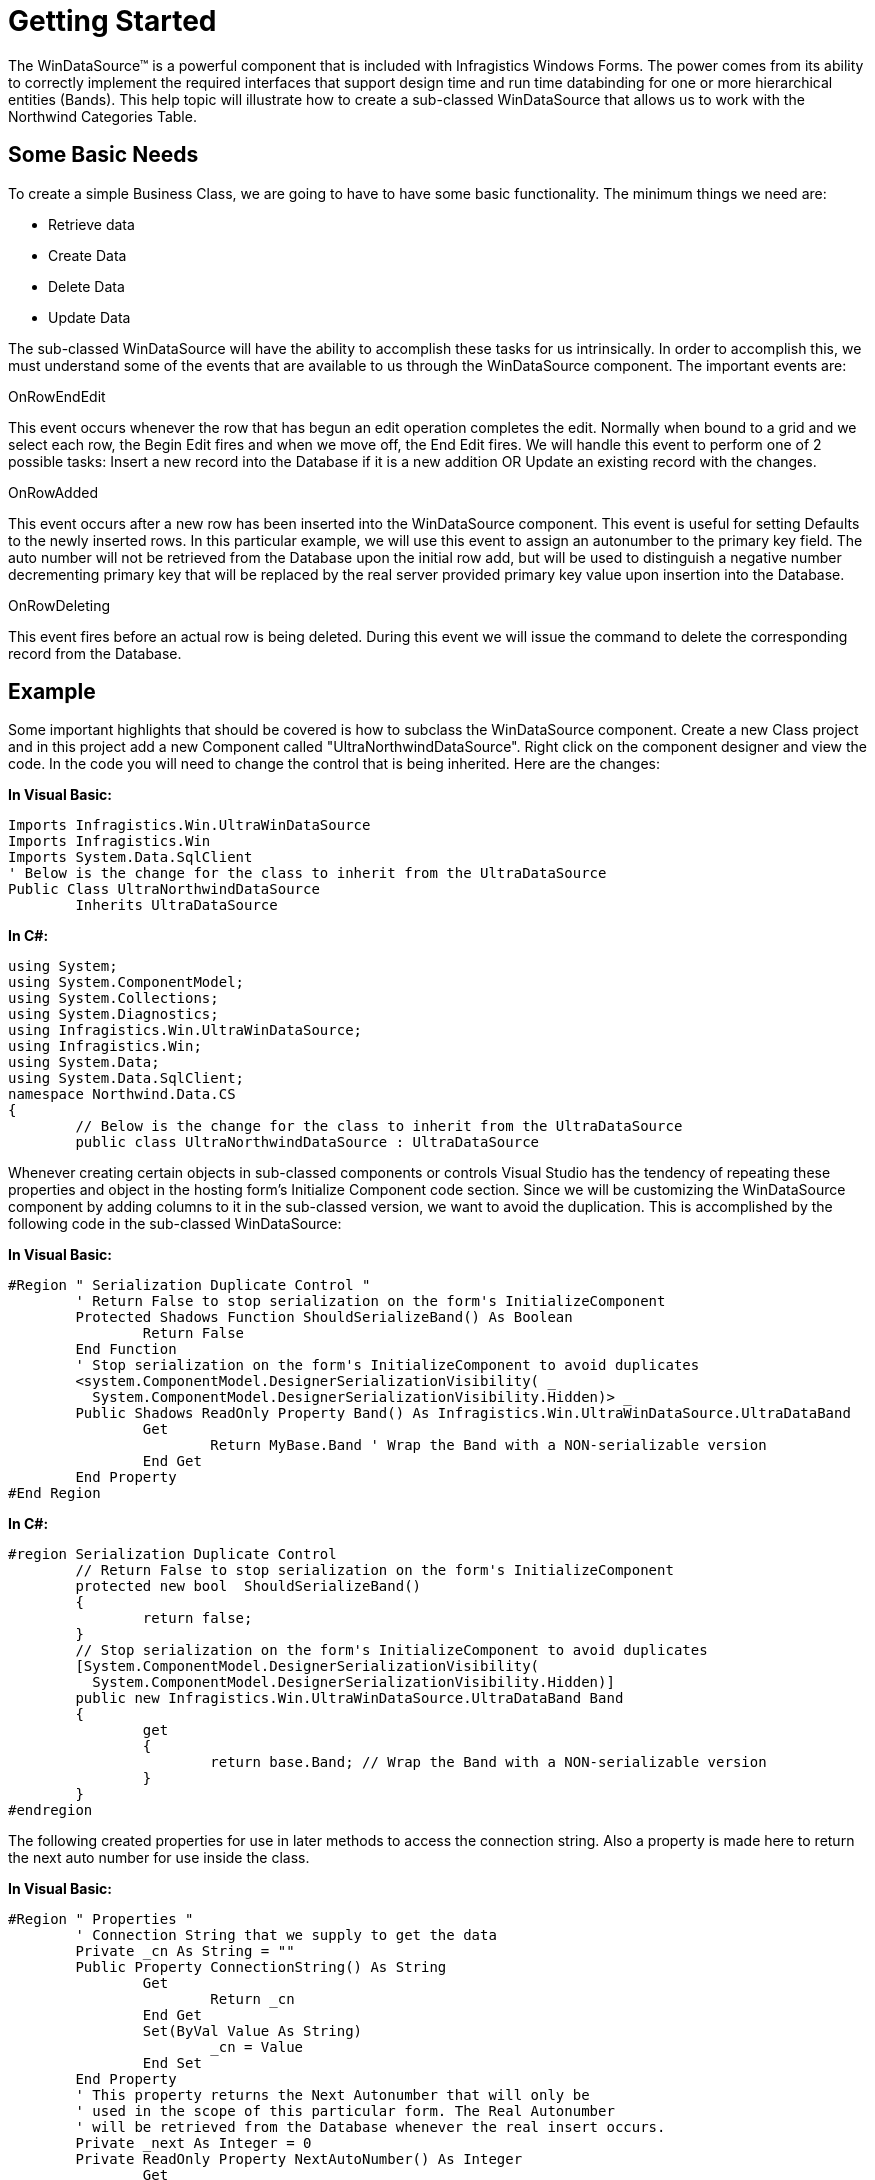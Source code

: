 ﻿////

|metadata|
{
    "name": "windatasource-getting-started",
    "controlName": ["WinDataSource"],
    "tags": ["Application Scenarios","Getting Started"],
    "guid": "{1AA50902-7762-499F-B6FB-B27EFE8E66A3}",  
    "buildFlags": [],
    "createdOn": "0001-01-01T00:00:00Z"
}
|metadata|
////

= Getting Started

The WinDataSource™ is a powerful component that is included with Infragistics Windows Forms. The power comes from its ability to correctly implement the required interfaces that support design time and run time databinding for one or more hierarchical entities (Bands). This help topic will illustrate how to create a sub-classed WinDataSource that allows us to work with the Northwind Categories Table.

== Some Basic Needs

To create a simple Business Class, we are going to have to have some basic functionality. The minimum things we need are:

* Retrieve data
* Create Data
* Delete Data
* Update Data

The sub-classed WinDataSource will have the ability to accomplish these tasks for us intrinsically. In order to accomplish this, we must understand some of the events that are available to us through the WinDataSource component. The important events are:

OnRowEndEdit

This event occurs whenever the row that has begun an edit operation completes the edit. Normally when bound to a grid and we select each row, the Begin Edit fires and when we move off, the End Edit fires. We will handle this event to perform one of 2 possible tasks: Insert a new record into the Database if it is a new addition OR Update an existing record with the changes.

OnRowAdded

This event occurs after a new row has been inserted into the WinDataSource component. This event is useful for setting Defaults to the newly inserted rows. In this particular example, we will use this event to assign an autonumber to the primary key field. The auto number will not be retrieved from the Database upon the initial row add, but will be used to distinguish a negative number decrementing primary key that will be replaced by the real server provided primary key value upon insertion into the Database.

OnRowDeleting

This event fires before an actual row is being deleted. During this event we will issue the command to delete the corresponding record from the Database.

== Example

Some important highlights that should be covered is how to subclass the WinDataSource component. Create a new Class project and in this project add a new Component called "UltraNorthwindDataSource". Right click on the component designer and view the code. In the code you will need to change the control that is being inherited. Here are the changes:

*In Visual Basic:*

----
Imports Infragistics.Win.UltraWinDataSource
Imports Infragistics.Win
Imports System.Data.SqlClient
' Below is the change for the class to inherit from the UltraDataSource
Public Class UltraNorthwindDataSource
	Inherits UltraDataSource
----

*In C#:*

----
using System;
using System.ComponentModel;
using System.Collections;
using System.Diagnostics;
using Infragistics.Win.UltraWinDataSource;
using Infragistics.Win;
using System.Data;
using System.Data.SqlClient;
namespace Northwind.Data.CS
{
	// Below is the change for the class to inherit from the UltraDataSource
	public class UltraNorthwindDataSource : UltraDataSource
----

Whenever creating certain objects in sub-classed components or controls Visual Studio has the tendency of repeating these properties and object in the hosting form's Initialize Component code section. Since we will be customizing the WinDataSource component by adding columns to it in the sub-classed version, we want to avoid the duplication. This is accomplished by the following code in the sub-classed WinDataSource:

*In Visual Basic:*

----
#Region " Serialization Duplicate Control "
	' Return False to stop serialization on the form's InitializeComponent
	Protected Shadows Function ShouldSerializeBand() As Boolean
		Return False
	End Function
	' Stop serialization on the form's InitializeComponent to avoid duplicates
	<system.ComponentModel.DesignerSerializationVisibility( _
	  System.ComponentModel.DesignerSerializationVisibility.Hidden)> _
	Public Shadows ReadOnly Property Band() As Infragistics.Win.UltraWinDataSource.UltraDataBand
		Get
			Return MyBase.Band ' Wrap the Band with a NON-serializable version
		End Get
	End Property
#End Region
----

*In C#:*

----
#region Serialization Duplicate Control
	// Return False to stop serialization on the form's InitializeComponent
	protected new bool  ShouldSerializeBand()
	{
		return false;
	}
	// Stop serialization on the form's InitializeComponent to avoid duplicates
	[System.ComponentModel.DesignerSerializationVisibility(
	  System.ComponentModel.DesignerSerializationVisibility.Hidden)]
	public new Infragistics.Win.UltraWinDataSource.UltraDataBand Band
	{
		get
		{
			return base.Band; // Wrap the Band with a NON-serializable version
		}	
	}
#endregion
----

The following created properties for use in later methods to access the connection string. Also a property is made here to return the next auto number for use inside the class.

*In Visual Basic:*

----
#Region " Properties "
	' Connection String that we supply to get the data
	Private _cn As String = ""
	Public Property ConnectionString() As String
		Get
			Return _cn
		End Get
		Set(ByVal Value As String)
			_cn = Value
		End Set
	End Property
	' This property returns the Next Autonumber that will only be
	' used in the scope of this particular form. The Real Autonumber
	' will be retrieved from the Database whenever the real insert occurs.
	Private _next As Integer = 0
	Private ReadOnly Property NextAutoNumber() As Integer
		Get
			_next -= 1
			Return _next
		End Get
	End Property
#End Region
----

*In C#:*

----
#region Properties
	// Connection String that we supply to get the data
	private string _cn = "";
	public string ConnectionString
	{
		get{return _cn;}
		set{_cn = value;}
	}
	private int _next = 0;
	// This property returns the Next Autonumber that will only be
	// used in the scope of this particular form. The Real Autonumber
	// will be retrieved from the Database whenever the real insert occurs.
	private int NextAutoNumber
	{
		get{_next--;return _next;}
}
#endregion
----

Now we are ready to define our WinDataSource Schema. This schema will conform to the Northwind Categories table. Each field in the WinDataSource component will map to a field in the Categories Table. We can add the columns to the WinDataSource component using the following code:

*In Visual Basic:*

----
Private Sub InitSchema()
	'So the columns show on the subclassed component
	'and we work with a strongly typed structure
	MyBase.Band.Key = "Categories"
	MyBase.Band.Columns.Add("CategoryID", GetType(Integer)).ReadOnly = DefaultableBoolean.True
	MyBase.Band.Columns.Add("CategoryName", GetType(String)).AllowDBNull = DefaultableBoolean.False
	MyBase.Band.Columns.Add("Description", GetType(String)).AllowDBNull = DefaultableBoolean.False
	MyBase.Band.Columns.Add("Picture", GetType(Byte())).AllowDBNull = DefaultableBoolean.False
End Sub
----

*In C#:*

----
private void InitSchema()
{
	// So the columns show on the subclassed component
	// and we work with a strongly typed structure
	base.Band.Key = "Categories";
	base.Band.Columns.Add("CategoryID", typeof(int)).ReadOnly = DefaultableBoolean.True;
	base.Band.Columns.Add("CategoryName", typeof(String)).AllowDBNull = DefaultableBoolean.False;
	base.Band.Columns.Add("Description", typeof(String)).AllowDBNull = DefaultableBoolean.False;
	base.Band.Columns.Add("Picture", typeof(Byte[])).AllowDBNull = DefaultableBoolean.False;
}
----

It is important to call this method in the constructor of the sub-classed WinDataSource AFTER the InitializeComponent method. By using this methodology, we are able to have a strongly typed component with all fields and properties visible at design time and can be easily bound to a Grid so that all columns and types will be instantly created for us.

== Related Topics

link:windatasource-retrieving-data-in-your-business-class.html[Retrieving Data in Your Business Class]